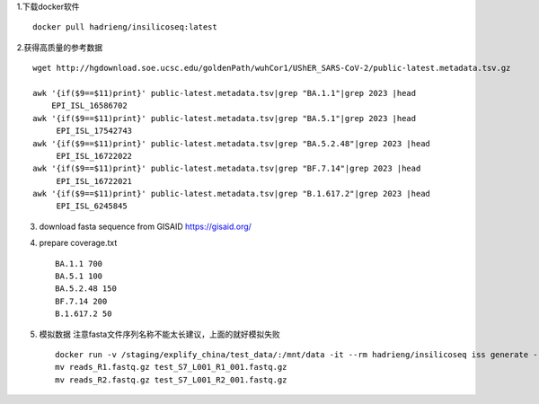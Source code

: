1.下载docker软件 ::

    docker pull hadrieng/insilicoseq:latest

2.获得高质量的参考数据 ::

    wget http://hgdownload.soe.ucsc.edu/goldenPath/wuhCor1/UShER_SARS-CoV-2/public-latest.metadata.tsv.gz

    awk '{if($9==$11)print}' public-latest.metadata.tsv|grep "BA.1.1"|grep 2023 |head
        EPI_ISL_16586702
    awk '{if($9==$11)print}' public-latest.metadata.tsv|grep "BA.5.1"|grep 2023 |head
         EPI_ISL_17542743
    awk '{if($9==$11)print}' public-latest.metadata.tsv|grep "BA.5.2.48"|grep 2023 |head
         EPI_ISL_16722022
    awk '{if($9==$11)print}' public-latest.metadata.tsv|grep "BF.7.14"|grep 2023 |head
         EPI_ISL_16722021
    awk '{if($9==$11)print}' public-latest.metadata.tsv|grep "B.1.617.2"|grep 2023 |head
         EPI_ISL_6245845

3. download fasta sequence from GISAID https://gisaid.org/

4. prepare coverage.txt ::

    BA.1.1 700
    BA.5.1 100
    BA.5.2.48 150
    BF.7.14 200
    B.1.617.2 50

5. 模拟数据 注意fasta文件序列名称不能太长建议，上面的就好模拟失败 ::

    docker run -v /staging/explify_china/test_data/:/mnt/data -it --rm hadrieng/insilicoseq iss generate --genomes /mnt/data/demo.fna -m NovaSeq -z -o /mnt/data/reads --coverage_file /mnt/data/coverage.txt
    mv reads_R1.fastq.gz test_S7_L001_R1_001.fastq.gz
    mv reads_R2.fastq.gz test_S7_L001_R2_001.fastq.gz
